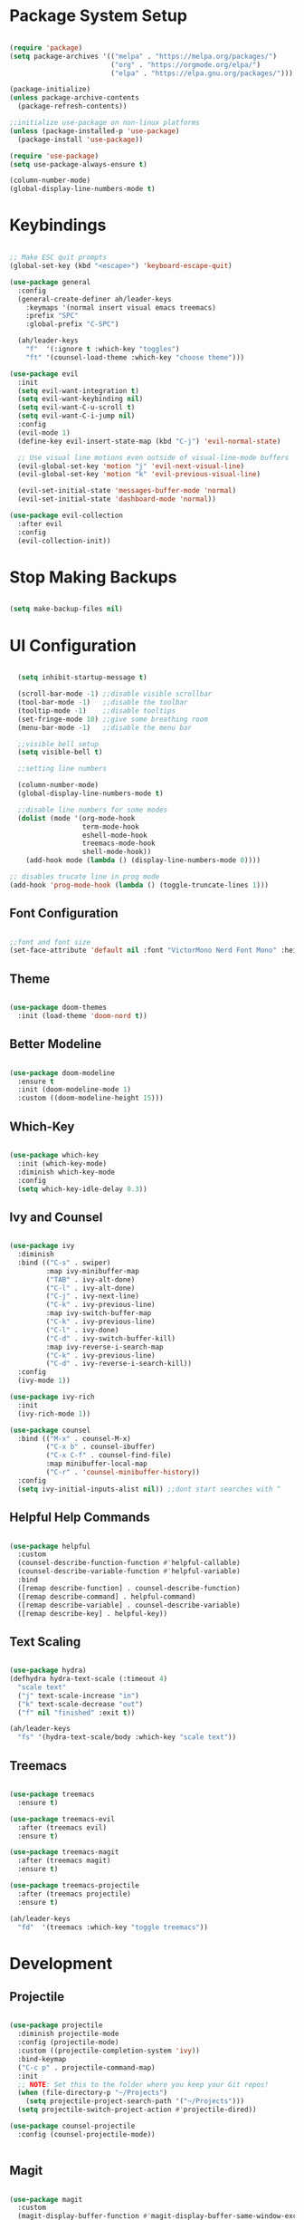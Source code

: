 #+title Emacs Configuration
#+PROPERTY: header-args:emacs-lisp :tangle ~/.emacs.d/init.el

* Package System Setup

#+begin_src emacs-lisp

  (require 'package)
  (setq package-archives '(("melpa" . "https://melpa.org/packages/")
                           ("org" . "https://orgmode.org/elpa/")
                           ("elpa" . "https://elpa.gnu.org/packages/")))

  (package-initialize)
  (unless package-archive-contents
    (package-refresh-contents))

  ;;initialize use-package on non-linux platforms
  (unless (package-installed-p 'use-package)
    (package-install 'use-package))

  (require 'use-package)
  (setq use-package-always-ensure t)

  (column-number-mode)
  (global-display-line-numbers-mode t)

#+end_src


* Keybindings

#+begin_src emacs-lisp

  ;; Make ESC quit prompts
  (global-set-key (kbd "<escape>") 'keyboard-escape-quit)

  (use-package general
    :config
    (general-create-definer ah/leader-keys
      :keymaps '(normal insert visual emacs treemacs)
      :prefix "SPC"
      :global-prefix "C-SPC")

    (ah/leader-keys
      "f"  '(:ignore t :which-key "toggles")
      "ft" '(counsel-load-theme :which-key "choose theme")))

  (use-package evil
    :init
    (setq evil-want-integration t)
    (setq evil-want-keybinding nil)
    (setq evil-want-C-u-scroll t)
    (setq evil-want-C-i-jump nil)
    :config
    (evil-mode 1)
    (define-key evil-insert-state-map (kbd "C-j") 'evil-normal-state)

    ;; Use visual line motions even outside of visual-line-mode buffers
    (evil-global-set-key 'motion "j" 'evil-next-visual-line)
    (evil-global-set-key 'motion "k" 'evil-previous-visual-line)

    (evil-set-initial-state 'messages-buffer-mode 'normal)
    (evil-set-initial-state 'dashboard-mode 'normal))

  (use-package evil-collection
    :after evil
    :config
    (evil-collection-init))

#+end_src

* Stop Making Backups

#+begin_src emacs-lisp

(setq make-backup-files nil)

#+end_src

#+RESULTS:

* UI Configuration
  
#+begin_src emacs-lisp

    (setq inhibit-startup-message t)

    (scroll-bar-mode -1) ;;disable visible scrollbar
    (tool-bar-mode -1)   ;;disable the toolbar
    (tooltip-mode -1)    ;;disable tooltips
    (set-fringe-mode 10) ;;give some breathing room
    (menu-bar-mode -1)   ;;disable the menu bar

    ;;visible bell setup
    (setq visible-bell t)

    ;;setting line numbers

    (column-number-mode)
    (global-display-line-numbers-mode t)

    ;;disable line numbers for some modes
    (dolist (mode '(org-mode-hook
                    term-mode-hook
                    eshell-mode-hook
                    treemacs-mode-hook
                    shell-mode-hook))
      (add-hook mode (lambda () (display-line-numbers-mode 0))))

  ;; disables trucate line in prog mode
  (add-hook 'prog-mode-hook (lambda () (toggle-truncate-lines 1)))

#+end_src

** Font Configuration

#+begin_src emacs-lisp

  ;;font and font size
  (set-face-attribute 'default nil :font "VictorMono Nerd Font Mono" :height 150)

#+end_src

** Theme

#+begin_src emacs-lisp

  (use-package doom-themes
    :init (load-theme 'doom-nord t))

#+end_src

** Better Modeline

#+begin_src emacs-lisp

  (use-package doom-modeline
    :ensure t
    :init (doom-modeline-mode 1)
    :custom ((doom-modeline-height 15)))

#+end_src

** Which-Key

#+begin_src emacs-lisp

(use-package which-key
  :init (which-key-mode)
  :diminish which-key-mode
  :config
  (setq which-key-idle-delay 0.3))

#+end_src

** Ivy and Counsel

#+begin_src emacs-lisp

  (use-package ivy
    :diminish
    :bind (("C-s" . swiper)
           :map ivy-minibuffer-map
           ("TAB" . ivy-alt-done)
           ("C-l" . ivy-alt-done)
           ("C-j" . ivy-next-line)
           ("C-k" . ivy-previous-line)
           :map ivy-switch-buffer-map
           ("C-k" . ivy-previous-line)
           ("C-l" . ivy-done)
           ("C-d" . ivy-switch-buffer-kill)
           :map ivy-reverse-i-search-map
           ("C-k" . ivy-previous-line)
           ("C-d" . ivy-reverse-i-search-kill))
    :config
    (ivy-mode 1))

  (use-package ivy-rich
    :init
    (ivy-rich-mode 1))

  (use-package counsel
    :bind (("M-x" . counsel-M-x)
           ("C-x b" . counsel-ibuffer)
           ("C-x C-f" . counsel-find-file)
           :map minibuffer-local-map
           ("C-r" . 'counsel-minibuffer-history))
    :config
    (setq ivy-initial-inputs-alist nil)) ;;dont start searches with ^

#+end_src

** Helpful Help Commands

#+begin_src emacs-lisp

  (use-package helpful
    :custom
    (counsel-describe-function-function #'helpful-callable)
    (counsel-describe-variable-function #'helpful-variable)
    :bind
    ([remap describe-function] . counsel-describe-function)
    ([remap describe-command] . helpful-command)
    ([remap describe-variable] . counsel-describe-variable)
    ([remap describe-key] . helpful-key))

#+end_src

** Text Scaling

#+begin_src emacs-lisp

  (use-package hydra)
  (defhydra hydra-text-scale (:timeout 4)
    "scale text"
    ("j" text-scale-increase "in")
    ("k" text-scale-decrease "out")
    ("f" nil "finished" :exit t))

  (ah/leader-keys
    "fs" '(hydra-text-scale/body :which-key "scale text"))

#+end_src

** Treemacs

#+begin_src emacs-lisp

  (use-package treemacs
    :ensure t)

  (use-package treemacs-evil
    :after (treemacs evil)
    :ensure t)

  (use-package treemacs-magit
    :after (treemacs magit)
    :ensure t)

  (use-package treemacs-projectile
    :after (treemacs projectile)
    :ensure t)

  (ah/leader-keys
    "fd"  '(treemacs :which-key "toggle treemacs"))

#+end_src


* Development

** Projectile

#+begin_src emacs-lisp

  (use-package projectile
    :diminish projectile-mode
    :config (projectile-mode)
    :custom ((projectile-completion-system 'ivy))
    :bind-keymap
    ("C-c p" . projectile-command-map)
    :init
    ;; NOTE: Set this to the folder where you keep your Git repos!
    (when (file-directory-p "~/Projects")
      (setq projectile-project-search-path '("~/Projects")))
    (setq projectile-switch-project-action #'projectile-dired))

  (use-package counsel-projectile
    :config (counsel-projectile-mode))


#+end_src

** Magit

#+begin_src emacs-lisp

  (use-package magit
    :custom
    (magit-display-buffer-function #'magit-display-buffer-same-window-except-diff-v1))

  ;(use-package forge)

#+end_src

** Rainbow Delimiters

#+begin_src emacs-lisp

  (use-package rainbow-delimiters
    :hook (prog-mode . rainbow-delimiters-mode))

#+end_src

** Commenter
#+begin_src emacs-lisp

  (use-package evil-nerd-commenter
    :bind ("M-/" . evilnc-comment-or-uncomment-lines))

#+end_src

** Yasnippet

#+begin_src emacs-lisp

(use-package yasnippet
  :hook (prog-mode . yas-minor-mode)
  :config
  (yas-reload-all))

#+end_src

** Smart Parens

#+begin_src emacs-lisp

  (use-package smartparens
    :hook (prog-mode . smartparens-mode))

#+end_src

** Rainbow Mode

#+begin_src emacs-lisp

  (use-package rainbow-mode
    :defer t
    :hook (org-mode
           emacs-lisp-mode
           web-mode
           typescript-mode
           js2-mode))

#+end_src

** LSP

*** Language Servers

#+begin_src emacs-lisp

  (use-package lsp-mode
    :commands (lsp lsp-deffered)
    :init
    (setq lsp-keymap-prefix "C-c l") ;;or C-l , s-l
    :config
    (lsp-enable-which-key-integration t))

#+end_src

*** LSP UI

#+begin_src emacs-lisp

    (use-package lsp-ui
      :commands lsp-ui-mode
      :hook (python-mode . lsp-deffered))

#+end_src

*** LSP Ivy

#+begin_src emacs-lisp

(use-package lsp-ivy)

#+end_src

*** LSP Treemacs

#+begin_src emacs-lisp

  (use-package lsp-treemacs
    :after lsp)

#+end_src

*** Flycheck

#+begin_src emacs-lisp

  (use-package flycheck
    :ensure t
    :defer t
    :hook (lsp-mode . flycheck-mode))

#+end_src

*** Company Mode

#+begin_src emacs-lisp

  (use-package company
    :after lsp-mode
    :hook (lsp-mode . company-mode)
    :bind (:map company-active-map
           ("<tab>" . company-complete-selection))
          (:map lsp-mode-map
           ("<tab>" . company-indent-or-complete-common))
    :custom
    (company-minimum-prefix-length 1)
    (company-idle-delay 0.0))

  (use-package company-box
    :hook (company-mode . company-box-mode))

#+end_src

*** Treesitter

#+begin_src emacs-lisp

    (use-package tree-sitter)
    (use-package tree-sitter-langs)
    (use-package tree-sitter-indent
      :after treesitter
      :hook (lsp-mode . tree-sitter-indent-mode))
    (global-tree-sitter-mode)
    (add-hook 'tree-sitter-after-on-hook #'tree-sitter-hl-mode)


#+end_src

*** Python

#+begin_src emacs-lisp

  (use-package lsp-pyright
    :ensure t
    :hook (python-mode . (lambda ()
                           (require 'lsp-pyright)
                           (lsp))))  ; or lsp-deferred


#+end_src
 
*** C

#+begin_src emacs-lisp

  (add-hook 'c-mode-hook 'lsp)
  (add-hook 'c++-mode-hook 'lsp)

#+end_src

*** Java

#+begin_src emacs-lisp

  (use-package lsp-java
    :ensure t
    :hook (java-mode-hook . (lambda ()
                              (require 'lsp-java)
                              (lsp))))


#+end_src

*** Lua

#+begin_src emacs-lisp

  (use-package lua-mode)

#+end_src

** Dap

#+begin_src emacs-lisp

  (use-package dap-mode)

#+end_src

* Org Mode

** Basic Configuration

#+begin_src emacs-lisp

  (use-package olivetti)
  (defun ah/org-mode-setup ()
    (org-indent-mode)
    (variable-pitch-mode 1)
    (visual-line-mode 1)
    (olivetti-mode 1)
    (olivetti-set-width 100))

  (use-package org
    :hook (org-mode . ah/org-mode-setup)
    :config
    (setq org-ellipsis " ▾"
          org-hide-emphasis-markers t
          org-agenda-start-with-log-mode t
          org-log-done 'time
          org-log-into-drawer t
          org-agenda-files '("~/Dropbox/org/tasks.org")))

  (font-lock-add-keywords 'org-mode
                            '(("^ *\\([-]\\) "
                               (0 (prog1 () (compose-region (match-beginning 1) (match-end 1) "•"))))))

  (with-eval-after-load 'org-faces
    (dolist (face '((org-level-1 . 1.2)
                    (org-level-2 . 1.1)
                    (org-level-3 . 1.05)
                    (org-level-4 . 1.0)
                    (org-level-5 . 1.1)
                    (org-level-6 . 1.1)
                    (org-level-7 . 1.1)
                    (org-level-8 . 1.1)))
      (set-face-attribute (car face) nil :font "Cantarell" :weight 'regular :height (cdr face))))


  (with-eval-after-load 'org-faces
    (set-face-attribute 'org-block nil :foreground nil :inherit 'fixed-pitch)
    (set-face-attribute 'org-code nil   :inherit '(shadow fixed-pitch))
    (set-face-attribute 'org-table nil   :inherit '(shadow fixed-pitch))
    (set-face-attribute 'org-verbatim nil :inherit '(shadow fixed-pitch))
    (set-face-attribute 'org-special-keyword nil :inherit '(font-lock-comment-face fixed-pitch))
    (set-face-attribute 'org-meta-line nil :inherit '(font-lock-comment-face fixed-pitch))
    (set-face-attribute 'org-checkbox nil :inherit 'fixed-pitch))

#+end_src

** Better Bullets

#+begin_src emacs-lisp

  (use-package org-bullets
    :after org
    :hook (org-mode . org-bullets-mode)
    :custom
    (org-bullets-bullet-list '("◉" "○" "●" "○" "●" "○" "●")))

  ;; (use-package org-bullets
  ;;   :after org
  ;;   :hook (org-mode . org-bullets-mode)
  ;;   :custom
  ;;   (org-bullets-bullet-list '("" "" "" "" "" "" "")))

#+end_src

** Auto-tangle Configuration Files

#+begin_src emacs-lisp

  ;; Automatically tangle our Emacs.org config file when we save it
  (defun ah/org-babel-tangle-config ()
    (when (string-equal (buffer-file-name)
                        (expand-file-name "~/.emacs.d/emacs.org"))
      ;; Dynamic scoping to the rescue
      (let ((org-confirm-babel-evaluate nil))
        (org-babel-tangle))))

  (add-hook 'org-mode-hook (lambda () (add-hook 'after-save-hook #'ah/org-babel-tangle-config)))

#+end_src

** Configure Babel Languages

#+begin_src emacs-lisp

      (org-babel-do-load-languages
       'org-babel-load-languages '((python . t)
                                   (emacs-lisp . t)
                                   (C . t)))
      (setq org-confirm-babel-evaluate nil
            org-src-tab-acts-natively t)

#+end_src

** Babel Autocomplete

#+begin_src emacs-lisp

  (require 'org-tempo)
  (add-to-list 'org-structure-template-alist '("py" . "src python"))
  (add-to-list 'org-structure-template-alist '("el" . "src emacs-lisp"))
  (add-to-list 'org-structure-template-alist '("cl" . "src C"))
  (add-to-list 'org-structure-template-alist '("cpp" . "src C++"))

#+end_src
